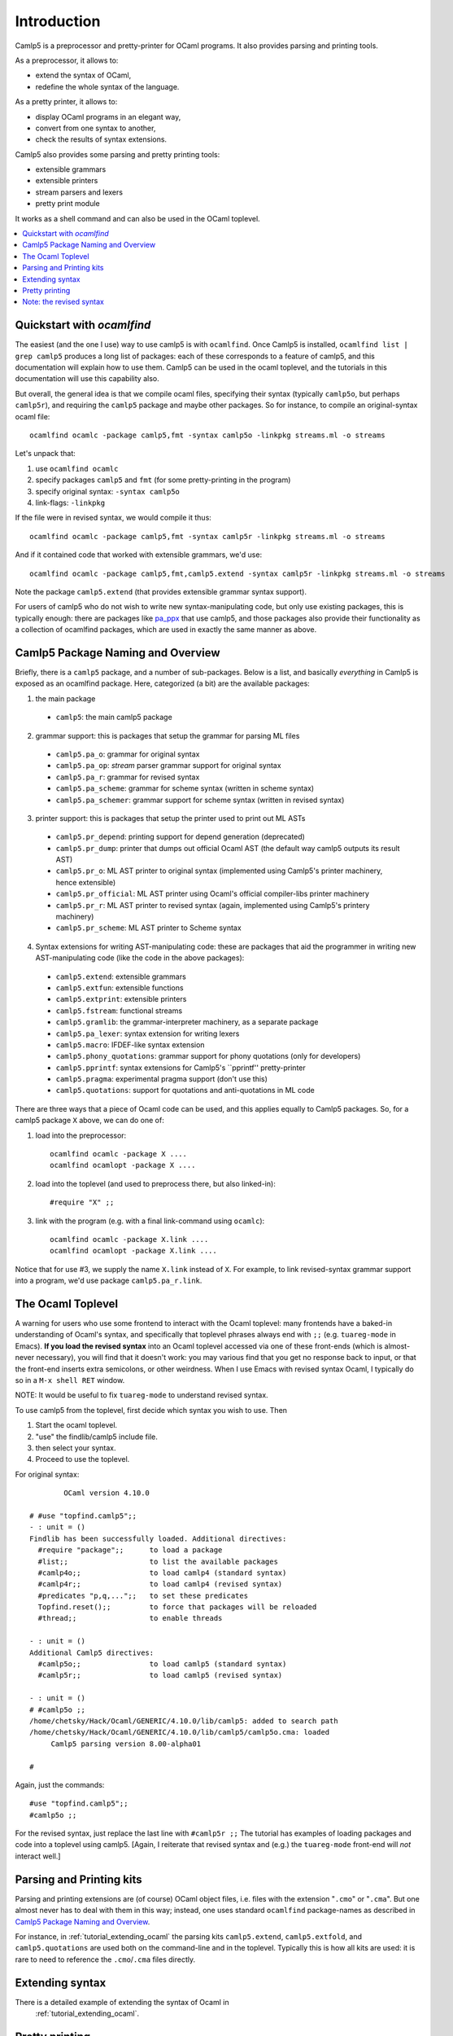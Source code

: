 .. _introduction:

============
Introduction
============

Camlp5 is a preprocessor and pretty-printer for OCaml programs. It
also provides parsing and printing tools.

As a preprocessor, it allows to:

-  extend the syntax of OCaml,
-  redefine the whole syntax of the language.

As a pretty printer, it allows to:

-  display OCaml programs in an elegant way,
-  convert from one syntax to another,
-  check the results of syntax extensions.

Camlp5 also provides some parsing and pretty printing tools:

-  extensible grammars
-  extensible printers
-  stream parsers and lexers
-  pretty print module

It works as a shell command and can also be used in the OCaml
toplevel.


.. contents::
  :local:

.. _introduction_quickstart:

Quickstart with `ocamlfind`
===========================

The easiest (and the one I use) way to use camlp5 is with ``ocamlfind``.
Once Camlp5 is installed, ``ocamlfind list | grep camlp5`` produces a
long list of packages: each of these corresponds to a feature of
camlp5, and this documentation will explain how to use them.  Camlp5
can be used in the ocaml toplevel, and the tutorials in this
documentation will use this capability also.

But overall, the general idea is that we compile ocaml files,
specifying their syntax (typically ``camlp5o``, but perhaps ``camlp5r``),
and requiring the ``camlp5`` package and maybe other packages.  So for
instance, to compile an original-syntax ocaml file::

  ocamlfind ocamlc -package camlp5,fmt -syntax camlp5o -linkpkg streams.ml -o streams

Let's unpack that:

1. use ``ocamlfind ocamlc``

2. specify packages ``camlp5`` and ``fmt`` (for some pretty-printing in the program)

3. specify original syntax: ``-syntax camlp5o``

4. link-flags: ``-linkpkg``

If the file were in revised syntax, we would compile it thus::

  ocamlfind ocamlc -package camlp5,fmt -syntax camlp5r -linkpkg streams.ml -o streams

And if it contained code that worked with extensible grammars, we'd use::

  ocamlfind ocamlc -package camlp5,fmt,camlp5.extend -syntax camlp5r -linkpkg streams.ml -o streams

Note the package ``camlp5.extend`` (that provides extensible grammar syntax support).

For users of camlp5 who do not wish to write new syntax-manipulating
code, but only use existing packages, this is typically enough: there
are packages like `pa_ppx <https://github.com/chetmurthy/pa_ppx>`_
that use camlp5, and those packages also provide their functionality
as a collection of ocamlfind packages, which are used in exactly the
same manner as above.

Camlp5 Package Naming and Overview
==================================

Briefly, there is a ``camlp5`` package, and a number of sub-packages.
Below is a list, and basically *everything* in Camlp5 is exposed as an
ocamlfind package.  Here, categorized (a bit) are the available
packages:

1. the main package

 - ``camlp5``: the main camlp5 package

2. grammar support: this is packages that setup the grammar for parsing ML files

 - ``camlp5.pa_o``: grammar for original syntax
 - ``camlp5.pa_op``: *stream* parser grammar support for original syntax
 - ``camlp5.pa_r``: grammar for revised syntax
 - ``camlp5.pa_scheme``: grammar for scheme syntax (written in scheme syntax)
 - ``camlp5.pa_schemer``: grammar support for scheme syntax (written in revised syntax)

3. printer support: this is packages that setup the printer used to print out ML ASTs

 - ``camlp5.pr_depend``: printing support for depend generation (deprecated)
 - ``camlp5.pr_dump``: printer that dumps out official Ocaml AST (the default way camlp5 outputs its result AST)
 - ``camlp5.pr_o``: ML AST printer to original syntax (implemented using Camlp5's printer machinery, hence extensible)
 - ``camlp5.pr_official``: ML AST printer using Ocaml's official compiler-libs printer machinery
 - ``camlp5.pr_r``: ML AST printer to revised syntax (again, implemented using Camlp5's printery machinery)
 - ``camlp5.pr_scheme``: ML AST printer to Scheme syntax

4. Syntax extensions for writing AST-manipulating code: these are
   packages that aid the programmer in writing new AST-manipulating
   code (like the code in the above packages):

 - ``camlp5.extend``: extensible grammars
 - ``camlp5.extfun``: extensible functions
 - ``camlp5.extprint``: extensible printers
 - ``camlp5.fstream``: functional streams
 - ``camlp5.gramlib``: the grammar-interpreter machinery, as a separate package
 - ``camlp5.pa_lexer``: syntax extension for writing lexers
 - ``camlp5.macro``: IFDEF-like syntax extension
 - ``camlp5.phony_quotations``: grammar support for phony quotations (only for developers)
 - ``camlp5.pprintf``: syntax extensions for Camlp5's ``pprintf'' pretty-printer
 - ``camlp5.pragma``: experimental pragma support (don't use this)
 - ``camlp5.quotations``: support for quotations and anti-quotations in ML code

There are three ways that a piece of Ocaml code can be used, and this
applies equally to Camlp5 packages.  So, for a camlp5
package ``X`` above, we can do one of:

1. load into the preprocessor::

     ocamlfind ocamlc -package X ....
     ocamlfind ocamlopt -package X ....

2. load into the toplevel (and used to preprocess there, but also linked-in)::

     #require "X" ;;

3. link with the program (e.g. with a final link-command using ``ocamlc``)::

     ocamlfind ocamlc -package X.link ....
     ocamlfind ocamlopt -package X.link ....

Notice that for use #3, we supply the name ``X.link`` instead of
``X``.  For example, to link revised-syntax grammar support into a
program, we'd use package ``camlp5.pa_r.link``.

.. _introduction_toplevel:

The Ocaml Toplevel
==================

A warning for users who use some frontend to interact with the Ocaml
toplevel: many frontends have a baked-in understanding of Ocaml's
syntax, and specifically that toplevel phrases always end with ``;;``
(e.g. ``tuareg-mode`` in Emacs).  **If you load the revised syntax**
into an Ocaml toplevel accessed via one of these front-ends (which is
almost-never necessary), you will find that it doesn't work: you may
various find that you get no response back to input, or that the
front-end inserts extra semicolons, or other weirdness.  When I use
Emacs with revised syntax Ocaml, I typically do so in a ``M-x shell
RET`` window.

NOTE: It would be useful to fix ``tuareg-mode`` to understand revised
syntax.

To use camlp5 from the toplevel, first decide which syntax you wish to use. Then

1. Start the ocaml toplevel.
2. "use" the findlib/camlp5 include file.
3. then select your syntax.
4. Proceed to use the toplevel.

For original syntax:

::

           OCaml version 4.10.0

   # #use "topfind.camlp5";;
   - : unit = ()
   Findlib has been successfully loaded. Additional directives:
     #require "package";;      to load a package
     #list;;                   to list the available packages
     #camlp4o;;                to load camlp4 (standard syntax)
     #camlp4r;;                to load camlp4 (revised syntax)
     #predicates "p,q,...";;   to set these predicates
     Topfind.reset();;         to force that packages will be reloaded
     #thread;;                 to enable threads

   - : unit = ()
   Additional Camlp5 directives:
     #camlp5o;;                to load camlp5 (standard syntax)
     #camlp5r;;                to load camlp5 (revised syntax)

   - : unit = ()
   # #camlp5o ;;
   /home/chetsky/Hack/Ocaml/GENERIC/4.10.0/lib/camlp5: added to search path
   /home/chetsky/Hack/Ocaml/GENERIC/4.10.0/lib/camlp5/camlp5o.cma: loaded
   	Camlp5 parsing version 8.00-alpha01

   # 

Again, just the commands:

::

   #use "topfind.camlp5";;
   #camlp5o ;;

For the revised syntax, just replace the last line with ``#camlp5r
;;`` The tutorial has examples of loading packages and code into a
toplevel using camlp5. [Again, I reiterate that revised syntax and
(e.g.) the ``tuareg-mode`` front-end will *not* interact well.]

Parsing and Printing kits
=========================

Parsing and printing extensions are (of course) OCaml object files,
i.e. files with the extension "``.cmo``" or "``.cma``".  But one
almost never has to deal with them in this way; instead, one uses
standard ``ocamlfind`` package-names as described in
`Camlp5 Package Naming and Overview`_.

For instance, in :ref:`tutorial_extending_ocaml` the parsing kits
``camlp5.extend``, ``camlp5.extfold``, and ``camlp5.quotations`` are
used both on the command-line and in the toplevel.  Typically this is
how all kits are used: it is rare to need to reference the
``.cmo``/``.cma`` files directly.

Extending syntax
================

There is a detailed example of extending the syntax of Ocaml in 
 :ref:`tutorial_extending_ocaml`.

Pretty printing
===============

It is oftentimes really useful to see the result of camlp5 processing
(for debugging).  Camlp5 pretty-printing kits are designed for this
purpose.  Just as parsing kits are named and used via findlib
packages, so are pretty printing kits.  For instance, the file
``tutorials/streams/streams.ml`` is in revised syntax.  We can parse
it with camlp5 and pretty-print it in original syntax:

::

   not-ocamlfind preprocess -package camlp5.pr_o -syntax camlp5r tutorials/streams/streams.ml

And we can pretty-print the original-syntax version of the example:

::
   
   not-ocamlfind preprocess -package camlp5.pr_r -syntax camlp5o tutorials/streams-original/streams.ml

It is possible to use lower-level access to the camlp5 command-line
executables, but typically using ``not-ocamlfind`` and findlib
packages is both easier and more compatible with the syntax used for
building code:

1. take the ``ocamlfind ocamlc`` line
2.remove non-preprocessing options
3. replace the prefix with ``not-ocamlfind preprocess``
4. add a pretty-printing kit package (e.g. ``camlp5.pr_r``)

and you get a commandline for preprocessing a file and seeing the
output.

Note: the revised syntax
========================

The *revised syntax* is a specific syntax whose aim is to resolve
some problems and inconsistencies of the normal OCaml syntax. A
chapter will explain the differences between the normal and the
revised syntax.

The one place in Camlp5 where revised syntax is mandatory is in
*quotations* -- bits of syntax that are converted into patterns and
expressions in Ocaml.  This is because Ocaml's original syntax has
gaps that make inserting *anti-quotations* in some places difficult;
revised syntax was designed to remedy these gaps.

Many examples in this documentation are written using revised syntax,
but over time we'll convert all that are possible, to original syntax.
The tutorial examples are all available in both revised syntax and
original syntax, and use many of the syntax-extensions provided by
Camlp5: nothing prevents users from writing extensions in original
syntax, and of course applying Camlp5 extensions to code written in
original syntax.

Even if you don't know revised syntax, it is not difficult to
understand.  And as mentioned above, it is almost never *necessary* to
use revised syntax to use Camlp5 (again, aside from quotations).

.. container:: trailer

